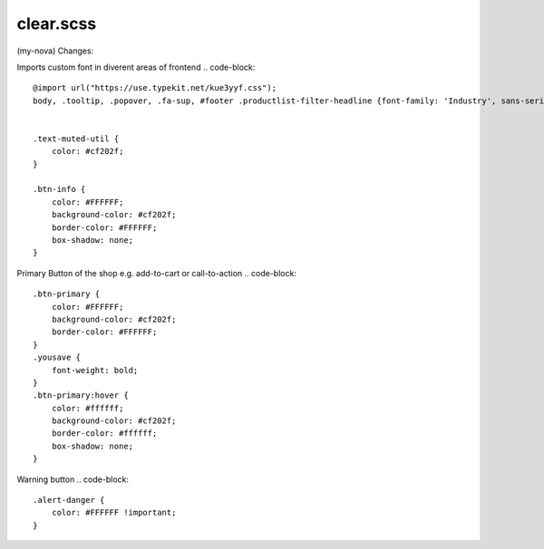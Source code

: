 clear.scss
--------
(my-nova) 
Changes:


Imports custom font in diverent areas of frontend
.. code-block::

    @import url("https://use.typekit.net/kue3yyf.css");
    body, .tooltip, .popover, .fa-sup, #footer .productlist-filter-headline {font-family: 'Industry', sans-serif;}


    .text-muted-util {
        color: #cf202f;
    }

    .btn-info {
        color: #FFFFFF;
        background-color: #cf202f;
        border-color: #FFFFFF;
        box-shadow: none;
    }
    
Primary Button of the shop e.g. add-to-cart or call-to-action
.. code-block::

    .btn-primary {
        color: #FFFFFF;
        background-color: #cf202f;
        border-color: #FFFFFF;
    }
    .yousave {
        font-weight: bold;
    }
    .btn-primary:hover {
        color: #ffffff;
        background-color: #cf202f;
        border-color: #ffffff;
        box-shadow: none;
    }
    
Warning button
.. code-block::

    .alert-danger {
        color: #FFFFFF !important;
    }

